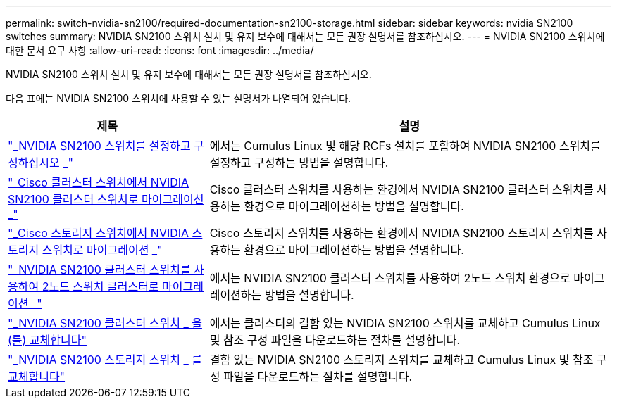 ---
permalink: switch-nvidia-sn2100/required-documentation-sn2100-storage.html 
sidebar: sidebar 
keywords: nvidia SN2100 switches 
summary: NVIDIA SN2100 스위치 설치 및 유지 보수에 대해서는 모든 권장 설명서를 참조하십시오. 
---
= NVIDIA SN2100 스위치에 대한 문서 요구 사항
:allow-uri-read: 
:icons: font
:imagesdir: ../media/


[role="lead"]
NVIDIA SN2100 스위치 설치 및 유지 보수에 대해서는 모든 권장 설명서를 참조하십시오.

다음 표에는 NVIDIA SN2100 스위치에 사용할 수 있는 설명서가 나열되어 있습니다.

[cols="1,2"]
|===
| 제목 | 설명 


 a| 
https://docs.netapp.com/us-en/ontap-systems-switches/switch-nvidia-sn2100/install-hardware-sn2100-cluster.html["_NVIDIA SN2100 스위치를 설정하고 구성하십시오 _"^]
 a| 
에서는 Cumulus Linux 및 해당 RCFs 설치를 포함하여 NVIDIA SN2100 스위치를 설정하고 구성하는 방법을 설명합니다.



 a| 
https://docs.netapp.com/us-en/ontap-systems-switches/switch-nvidia-sn2100/migrate-cisco-sn2100-cluster-switch.html["_Cisco 클러스터 스위치에서 NVIDIA SN2100 클러스터 스위치로 마이그레이션 _"^]
 a| 
Cisco 클러스터 스위치를 사용하는 환경에서 NVIDIA SN2100 클러스터 스위치를 사용하는 환경으로 마이그레이션하는 방법을 설명합니다.



 a| 
https://docs.netapp.com/us-en/ontap-systems-switches/switch-nvidia-sn2100/migrate-cisco-storage-switch-sn2100-storage.html["_Cisco 스토리지 스위치에서 NVIDIA 스토리지 스위치로 마이그레이션 _"^]
 a| 
Cisco 스토리지 스위치를 사용하는 환경에서 NVIDIA SN2100 스토리지 스위치를 사용하는 환경으로 마이그레이션하는 방법을 설명합니다.



 a| 
https://docs.netapp.com/us-en/ontap-systems-switches/switch-nvidia-sn2100/migrate-2n-switched-sn2100-cluster.html["_NVIDIA SN2100 클러스터 스위치를 사용하여 2노드 스위치 클러스터로 마이그레이션 _"^]
 a| 
에서는 NVIDIA SN2100 클러스터 스위치를 사용하여 2노드 스위치 환경으로 마이그레이션하는 방법을 설명합니다.



 a| 
https://docs.netapp.com/us-en/ontap-systems-switches/switch-nvidia-sn2100/replace-sn2100-switch-cluster.html["_NVIDIA SN2100 클러스터 스위치 _ 을(를) 교체합니다"^]
 a| 
에서는 클러스터의 결함 있는 NVIDIA SN2100 스위치를 교체하고 Cumulus Linux 및 참조 구성 파일을 다운로드하는 절차를 설명합니다.



 a| 
https://docs.netapp.com/us-en/ontap-systems-switches/switch-nvidia-sn2100/replace-sn2100-switch-storage.html["_NVIDIA SN2100 스토리지 스위치 _ 를 교체합니다"^]
 a| 
결함 있는 NVIDIA SN2100 스토리지 스위치를 교체하고 Cumulus Linux 및 참조 구성 파일을 다운로드하는 절차를 설명합니다.

|===